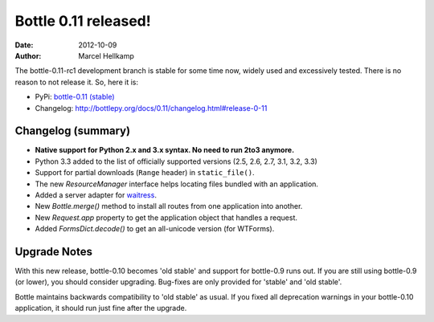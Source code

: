Bottle 0.11 released!
#####################

:date: 2012-10-09
:author: Marcel Hellkamp

The bottle-0.11-rc1 development branch is stable for some time now, widely used and excessively tested. There is no reason to not release it. So, here it is:

* PyPi: `bottle-0.11 (stable) <http://pypi.python.org/pypi/bottle>`_
* Changelog: http://bottlepy.org/docs/0.11/changelog.html#release-0-11

Changelog (summary)
===================

* **Native support for Python 2.x and 3.x syntax. No need to run 2to3 anymore.**
* Python 3.3 added to the list of officially supported versions (2.5, 2.6, 2.7, 3.1, 3.2, 3.3)
* Support for partial downloads (``Range`` header) in ``static_file()``.
* The new `ResourceManager` interface helps locating files bundled with an application.
* Added a server adapter for `waitress <http://docs.pylonsproject.org/projects/waitress/en/latest/>`_.
* New `Bottle.merge()` method to install all routes from one application into another.
* New `Request.app` property to get the application object that handles a request.
* Added `FormsDict.decode()` to get an all-unicode version (for WTForms).

Upgrade Notes
=============

With this new release, bottle-0.10 becomes 'old stable' and support for bottle-0.9 runs out. If you are still using bottle-0.9 (or lower), you should consider upgrading. Bug-fixes are only provided for 'stable' and 'old stable'.

Bottle maintains backwards compatibility to 'old stable' as usual. If you fixed all deprecation warnings in your bottle-0.10 application, it should run just fine after the upgrade.



